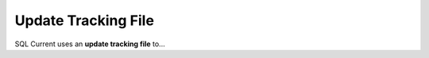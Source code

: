 .. _update-tracking-file:

Update Tracking File
===============================================
SQL Current uses an **update tracking file** to...
